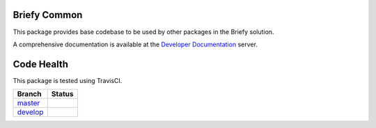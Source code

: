 Briefy Common
=============

This package provides base codebase to be used by other packages in the Briefy solution.

A comprehensive documentation is available at the `Developer Documentation`_ server.

Code Health
============

This package is tested using TravisCI.

============ ======================================================================================================================== 
Branch       Status
============ ========================================================================================================================
`master`_     .. image:: https://travis-ci.com/BriefyHQ/briefy.common.svg?token=APuRM8itTuPw15pKpJWp&branch=master
                 :target: https://travis-ci.com/BriefyHQ/briefy.common

`develop`_    .. image:: https://travis-ci.com/BriefyHQ/briefy.common.svg?token=APuRM8itTuPw15pKpJWp&branch=develop
                 :target: https://travis-ci.com/BriefyHQ/briefy.common
============ ========================================================================================================================



.. _`master`: https://github.com/BriefyHQ/briefy.common/tree/master
.. _`develop`: https://github.com/BriefyHQ/briefy.common/tree/develop
.. _`Developer Documentation`: https://docs.stg.briefy.co/briefy.common/
